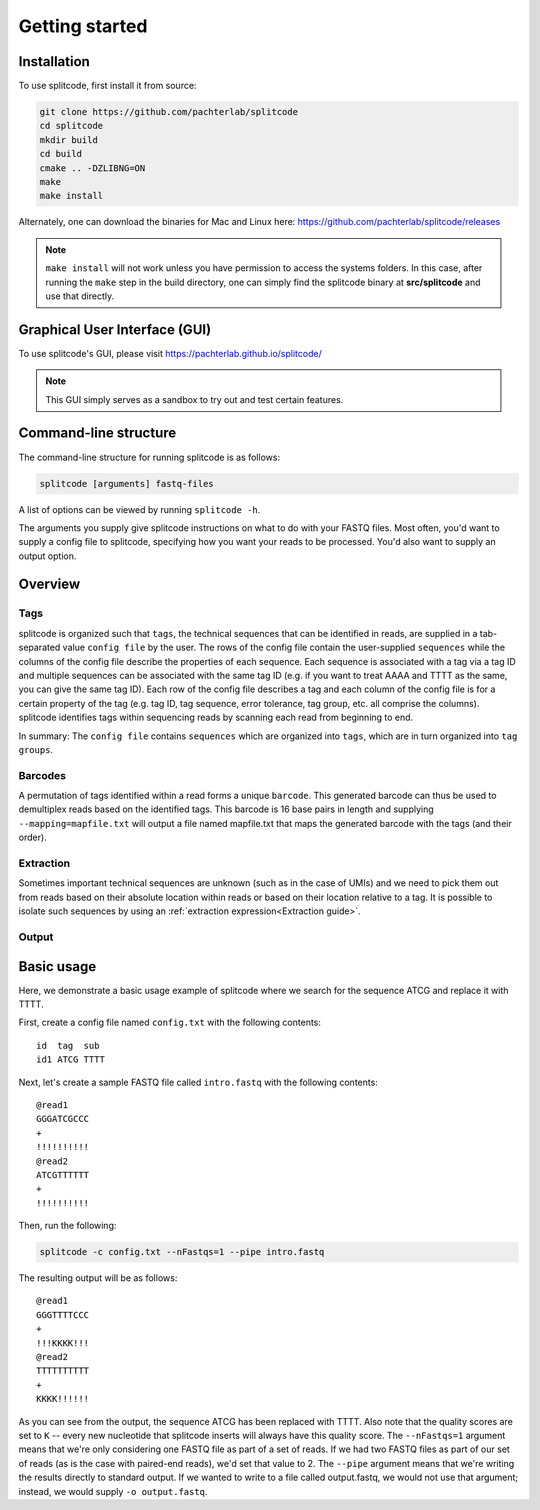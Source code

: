 Getting started
===============

Installation
^^^^^^^^^^^^
To use splitcode, first install it from source:

.. code-block:: shell

  git clone https://github.com/pachterlab/splitcode
  cd splitcode
  mkdir build
  cd build
  cmake .. -DZLIBNG=ON
  make
  make install

Alternately, one can download the binaries for Mac and Linux here: https://github.com/pachterlab/splitcode/releases

.. note::

   ``make install`` will not work unless you have permission to access the systems folders. In this case, after running the ``make`` step in the build directory, one can simply find the splitcode binary at **src/splitcode** and use that directly.



Graphical User Interface (GUI)
^^^^^^^^^^^^^^^^^^^^^^^^^^^^^^
To use splitcode's GUI, please visit `https://pachterlab.github.io/splitcode/ <https://pachterlab.github.io/splitcode/>`_

.. note::

   This GUI simply serves as a sandbox to try out and test certain features.



Command-line structure
^^^^^^^^^^^^^^^^^^^^^^
The command-line structure for running splitcode is as follows:

.. code-block:: shell

  splitcode [arguments] fastq-files

A list of options can be viewed by running ``splitcode -h``.

The arguments you supply give splitcode instructions on what to do with your FASTQ files. Most often, you'd want to supply a config file to splitcode, specifying how you want your reads to be processed. You'd also want to supply an output option.


Overview
^^^^^^^^

Tags
~~~~

splitcode is organized such that ``tags``, the technical sequences that can be identified in reads, are supplied in a tab-separated value ``config file`` by the user. The rows of the config file contain the user-supplied ``sequences`` while the columns of the config file describe the properties of each sequence. Each sequence is associated with a tag via a tag ID and multiple sequences can be associated with the same tag ID (e.g. if you want to treat AAAA and TTTT as the same, you can give the same tag ID). Each row of the config file describes a tag and each column of the config file is for a certain property of the tag (e.g. tag ID, tag sequence, error tolerance, tag group, etc. all comprise the columns). splitcode identifies tags within sequencing reads by scanning each read from beginning to end.

.. seealso::

   :ref:`Tag questions`
     FAQ about when to use same tag ID vs. different tag IDs for sequences, how to supply sequences stored in an external file, and how does splitcode prioritize which sequence in a read to identify when there are multiple possibilities.

In summary: The ``config file`` contains ``sequences`` which are organized into ``tags``, which are in turn organized into ``tag groups``.

Barcodes
~~~~~~~~

A permutation of tags identified within a read forms a unique ``barcode``. This generated barcode can thus be used to demultiplex reads based on the identified tags. This barcode is 16 base pairs in length and supplying ``--mapping=mapfile.txt`` will output a file named mapfile.txt that maps the generated barcode with the tags (and their order).

Extraction
~~~~~~~~~~

Sometimes important technical sequences are unknown (such as in the case of UMIs) and we need to pick them out from reads based on their absolute location within reads or based on their location relative to a tag. It is possible to isolate such sequences by using an :ref:`extraction expression<Extraction guide>`.

Output
~~~~~~



Basic usage
^^^^^^^^^^^

Here, we demonstrate a basic usage example of splitcode where we search for the sequence ATCG and replace it with TTTT.

First, create a config file named ``config.txt`` with the following contents:

::

 id  tag  sub
 id1 ATCG TTTT

Next, let's create a sample FASTQ file called ``intro.fastq`` with the following contents:

::

 @read1
 GGGATCGCCC
 +
 !!!!!!!!!!
 @read2
 ATCGTTTTTT
 +
 !!!!!!!!!!


Then, run the following: 

.. code-block:: shell

  splitcode -c config.txt --nFastqs=1 --pipe intro.fastq
  
The resulting output will be as follows:

::

 @read1
 GGGTTTTCCC
 +
 !!!KKKK!!!
 @read2
 TTTTTTTTTT
 +
 KKKK!!!!!!

As you can see from the output, the sequence ATCG has been replaced with TTTT. Also note that the quality scores are set to ``K`` -- every new nucleotide that splitcode inserts will always have this quality score. The ``--nFastqs=1`` argument means that we're only considering one FASTQ file as part of a set of reads. If we had two FASTQ files as part of our set of reads (as is the case with paired-end reads), we'd set that value to 2. The ``--pipe`` argument means that we're writing the results directly to standard output. If we wanted to write to a file called output.fastq, we would not use that argument; instead, we would supply ``-o output.fastq``.

